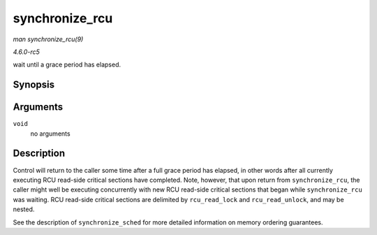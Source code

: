 .. -*- coding: utf-8; mode: rst -*-

.. _API-synchronize-rcu:

===============
synchronize_rcu
===============

*man synchronize_rcu(9)*

*4.6.0-rc5*

wait until a grace period has elapsed.


Synopsis
========

.. c:function:: void synchronize_rcu( void )

Arguments
=========

``void``
    no arguments


Description
===========

Control will return to the caller some time after a full grace period
has elapsed, in other words after all currently executing RCU read-side
critical sections have completed. Note, however, that upon return from
``synchronize_rcu``, the caller might well be executing concurrently
with new RCU read-side critical sections that began while
``synchronize_rcu`` was waiting. RCU read-side critical sections are
delimited by ``rcu_read_lock`` and ``rcu_read_unlock``, and may be
nested.

See the description of ``synchronize_sched`` for more detailed
information on memory ordering guarantees.


.. ------------------------------------------------------------------------------
.. This file was automatically converted from DocBook-XML with the dbxml
.. library (https://github.com/return42/sphkerneldoc). The origin XML comes
.. from the linux kernel, refer to:
..
.. * https://github.com/torvalds/linux/tree/master/Documentation/DocBook
.. ------------------------------------------------------------------------------
